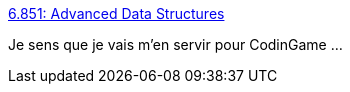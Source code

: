 :jbake-type: post
:jbake-status: published
:jbake-title: 6.851: Advanced Data Structures
:jbake-tags: programming,concepts,data,_mois_nov.,_année_2016
:jbake-date: 2016-11-04
:jbake-depth: ../
:jbake-uri: shaarli/1478270859000.adoc
:jbake-source: https://nicolas-delsaux.hd.free.fr/Shaarli?searchterm=http%3A%2F%2Fcourses.csail.mit.edu%2F6.851%2F&searchtags=programming+concepts+data+_mois_nov.+_ann%C3%A9e_2016
:jbake-style: shaarli

http://courses.csail.mit.edu/6.851/[6.851: Advanced Data Structures]

Je sens que je vais m'en servir pour CodinGame ...
